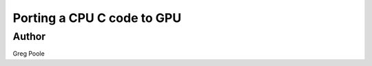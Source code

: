 ****************************
Porting a CPU C code to GPU
****************************

Author
----------
Greg Poole 

